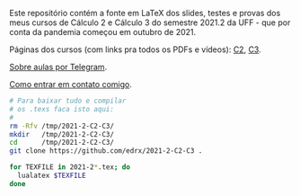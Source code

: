 # This file:
#  https://github.com/edrx/2021-2-C2-C3
#      http://angg.twu.net/2021-2-C2-C3/README.org.html
#      http://angg.twu.net/2021-2-C2-C3/README.org
#              (find-angg "2021-2-C2-C3/README.org")
# Author: Eduardo Ochs <eduardoochs@gmail.com>
# 
# Based on: (find-angg "edrxrepl/README.org")
#           (find-angg "2021-1-C2-C3/README.org")
#           (find-angg "2020-2-C2-C3/README.org")
# 
# (defun e () (interactive) (find-angg "2021-2-C2-C3/README.org"))
# (defun o () (interactive) (find-angg "2021-1-C2-C3/README.org"))
# 
# Some eev-isms:
# (defun c () (interactive) (eek "C-c C-e h h"))
# (defun v () (interactive) (brg     "~/2021-2-C2-C3/README.html"))
# (defun e () (interactive) (find-angg "2021-2-C2-C3/README.org"))
# (defun cv () (interactive) (c) (v))
#   (find-es "lua5" "Repl")
#   (find-es "magit" "edrxrepl")
# 
# (find-orgnode "Table of Contents")
#+OPTIONS: toc:nil num:nil
# 
# * Introdução

Este repositório contém a fonte em LaTeX dos slides, testes e provas
dos meus cursos de Cálculo 2 e Cálculo 3 do semestre 2021.2 da UFF -
que por conta da pandemia começou em outubro de 2021.

Páginas dos cursos (com links pra todos os PDFs e vídeos): [[http://angg.twu.net/2021.2-C2.html][C2]], [[http://angg.twu.net/2021.2-C3.html][C3]].

[[http://angg.twu.net/2021aulas-por-telegram.html][Sobre aulas por Telegram]].

[[http://angg.twu.net/contact.html][Como entrar em contato comigo]].

#+begin_src sh
# Para baixar tudo e compilar
# os .texs faca isto aqui:
#
rm -Rfv /tmp/2021-2-C2-C3/
mkdir   /tmp/2021-2-C2-C3/
cd      /tmp/2021-2-C2-C3/
git clone https://github.com/edrx/2021-2-C2-C3 .

for TEXFILE in 2021-2*.tex; do
  lualatex $TEXFILE
done
#+end_src

#+begin_comment
 (eepitch-shell)
 (eepitch-kill)
 (eepitch-shell)

cd ~/LATEX/
ls 2021-2-C2-*.tex | cat
ls 2021-2-C3-*.tex | cat
ls 2021-2-C2-*.tex | tee    /tmp/.files.tex
ls 2021-2-C3-*.tex | tee -a /tmp/.files.tex

# (find-man "tee")
# (find-fline "/tmp/.files.tex")

for i in $(cat /tmp/.files.tex); do
  basename $i .tex
  done | tee /tmp/.files.bn

for i in $(cat /tmp/.files.tex); do 
  lualatex -record $i
  done

for i in $(cat /tmp/.files.bn); do 
  flsfiles $i.fls
  done | sort | uniq | tee /tmp/2021-2.fls

cd ~/LATEX/
tar -cvzf /tmp/2021-2.tgz $(cat /tmp/2021-2.fls)

cd ~/2021-2-C2-C3/
tar -xvzf /tmp/2021-2.tgz

# git init
# git add README.org
  git add $(cat /tmp/2021-2.fls)
# (magit-status "~/2021-2-C2-C3/")

# git commit -m "Initial commit."

# git branch -M main
# git remote add origin https://github.com/edrx/2021-2-C2-C3.git
  git push -u origin main

git add README.org
git commit -m "Small changes."
git push -u origin main

# (find-angg ".zshrc" "flsfiles")
# (find-angg "LUA/flsfiles.lua")
# (find-fline "~/2021-2-C2-C3/")
# (find-fline "~/2021-2-C2-C3/README.org")

#+end_comment

# Local Variables:
# coding:               utf-8-unix
# modes:                (org-mode fundamental-mode)
# org-html-postamble:   nil
# End:
